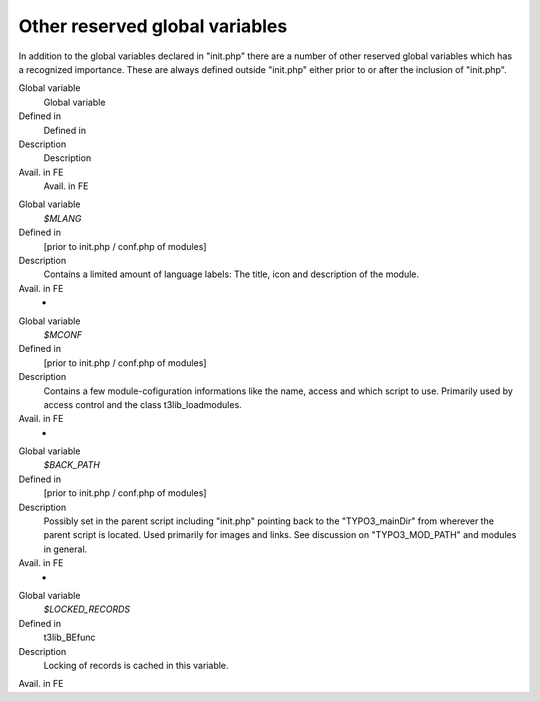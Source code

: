 ﻿

.. ==================================================
.. FOR YOUR INFORMATION
.. --------------------------------------------------
.. -*- coding: utf-8 -*- with BOM.

.. ==================================================
.. DEFINE SOME TEXTROLES
.. --------------------------------------------------
.. role::   underline
.. role::   typoscript(code)
.. role::   ts(typoscript)
   :class:  typoscript
.. role::   php(code)


Other reserved global variables
^^^^^^^^^^^^^^^^^^^^^^^^^^^^^^^

In addition to the global variables declared in "init.php" there are a
number of other reserved global variables which has a recognized
importance. These are always defined outside "init.php" either prior
to or after the inclusion of "init.php".

.. ### BEGIN~OF~TABLE ###

.. container:: table-row

   Global variable
         Global variable
   
   Defined in
         Defined in
   
   Description
         Description
   
   Avail. in FE
         Avail. in FE


.. container:: table-row

   Global variable
         *$MLANG*
   
   Defined in
         [prior to init.php / conf.php of modules]
   
   Description
         Contains a limited amount of language labels: The title, icon and
         description of the module.
   
   Avail. in FE
         -


.. container:: table-row

   Global variable
         *$MCONF*
   
   Defined in
         [prior to init.php / conf.php of modules]
   
   Description
         Contains a few module-cofiguration informations like the name, access
         and which script to use. Primarily used by access control and the
         class t3lib\_loadmodules.
   
   Avail. in FE
         -


.. container:: table-row

   Global variable
         *$BACK\_PATH*
   
   Defined in
         [prior to init.php / conf.php of modules]
   
   Description
         Possibly set in the parent script including "init.php" pointing back
         to the "TYPO3\_mainDir" from wherever the parent script is located.
         Used primarily for images and links. See discussion on
         "TYPO3\_MOD\_PATH" and modules in general.
   
   Avail. in FE
         -


.. container:: table-row

   Global variable
         *$LOCKED\_RECORDS*
   
   Defined in
         t3lib\_BEfunc
   
   Description
         Locking of records is cached in this variable.
   
   Avail. in FE


.. ###### END~OF~TABLE ######


